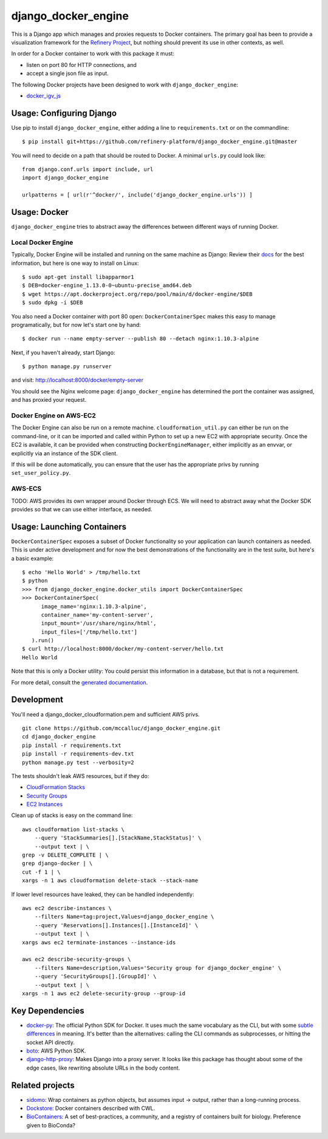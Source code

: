 ====================
django_docker_engine
====================

This is a Django app which manages and proxies requests to Docker containers.
The primary goal has been to provide a visualization framework for the
`Refinery Project <https://github.com/refinery-platform/refinery-platform>`_,
but nothing should prevent its use in other contexts, as well.

In order for a Docker container to work with this package it must:

- listen on port 80 for HTTP connections, and
- accept a single json file as input.

The following Docker projects have been designed to work with ``django_docker_engine``:

- `docker_igv_js <https://github.com/refinery-platform/docker_igv_js>`_

-----
Usage: Configuring Django
-----

Use pip to install ``django_docker_engine``, either adding a line to ``requirements.txt``
or on the commandline::

    $ pip install git+https://github.com/refinery-platform/django_docker_engine.git@master

You will need to decide on a path that should be routed to Docker. A minimal ``urls.py`` could look like::

    from django.conf.urls import include, url
    import django_docker_engine

    urlpatterns = [ url(r'^docker/', include('django_docker_engine.urls')) ]

-----
Usage: Docker
-----

``django_docker_engine`` tries to abstract away the differences between different ways of running Docker.

.....
Local Docker Engine
.....

Typically, Docker Engine will be installed and running on the same machine as Django:
Review their `docs <https://docs.docker.com/engine/installation/>`_ for the best information,
but here is one way to install on Linux::

    $ sudo apt-get install libapparmor1
    $ DEB=docker-engine_1.13.0-0~ubuntu-precise_amd64.deb
    $ wget https://apt.dockerproject.org/repo/pool/main/d/docker-engine/$DEB
    $ sudo dpkg -i $DEB

You also need a Docker container with port 80 open: ``DockerContainerSpec`` makes this easy to manage programatically,
but for now let's start one by hand::

    $ docker run --name empty-server --publish 80 --detach nginx:1.10.3-alpine
    
Next, if you haven't already, start Django::

    $ python manage.py runserver
    
and visit: http://localhost:8000/docker/empty-server

You should see the Nginx welcome page: ``django_docker_engine`` has determined the port the container was assigned,
and has proxied your request. 

.....
Docker Engine on AWS-EC2
.....

The Docker Engine can also be run on a remote machine. ``cloudformation_util.py`` can either be run
on the command-line, or it can be imported and called within Python to set up a new EC2 with appropriate
security. Once the EC2 is available, it can be provided when constructing ``DockerEngineManager``,
either implicitly as an envvar, or explicitly via an instance of the SDK client.

If this will be done automatically, you can ensure that the user has the appropriate privs by running
``set_user_policy.py``.

.....
AWS-ECS
.....

TODO: AWS provides its own wrapper around Docker through ECS. We will need to abstract away what the
Docker SDK provides so that we can use either interface, as needed.

-------
Usage: Launching Containers
-------

``DockerContainerSpec`` exposes a subset of Docker functionality so your application can launch containers as needed.
This is under active development and for now the best demonstrations of the functionality are in the test suite,
but here's a basic example::

    $ echo 'Hello World' > /tmp/hello.txt
    $ python
    >>> from django_docker_engine.docker_utils import DockerContainerSpec
    >>> DockerContainerSpec(
          image_name='nginx:1.10.3-alpine',
          container_name='my-content-server',
          input_mount='/usr/share/nginx/html',
          input_files=['/tmp/hello.txt']
       ).run()
    $ curl http://localhost:8000/docker/my-content-server/hello.txt
    Hello World

Note that this is only a Docker utility: You could persist this information in a database, but that is not a requirement.

For more detail, consult the `generated documentation <docs.md>`_.

-----------
Development
-----------

You'll need a django_docker_cloudformation.pem and sufficient AWS privs.

::

    git clone https://github.com/mccalluc/django_docker_engine.git
    cd django_docker_engine
    pip install -r requirements.txt
    pip install -r requirements-dev.txt
    python manage.py test --verbosity=2

The tests shouldn't leak AWS resources, but if they do:

- `CloudFormation Stacks <https://console.aws.amazon.com/cloudformation/home?region=us-east-1#/stacks?filter=active>`_
- `Security Groups <https://console.aws.amazon.com/ec2/v2/home?region=us-east-1#SecurityGroups:search=django_docker_;sort=groupId>`_
- `EC2 Instances <https://console.aws.amazon.com/ec2/v2/home?region=us-east-1#Instances:search=django_docker_;sort=keyName>`_

Clean up of stacks is easy on the command line::

    aws cloudformation list-stacks \
        --query 'StackSummaries[].[StackName,StackStatus]' \
        --output text | \
    grep -v DELETE_COMPLETE | \
    grep django-docker | \
    cut -f 1 | \
    xargs -n 1 aws cloudformation delete-stack --stack-name

If lower level resources have leaked, they can be handled independently::

    aws ec2 describe-instances \
        --filters Name=tag:project,Values=django_docker_engine \
        --query 'Reservations[].Instances[].[InstanceId]' \
        --output text | \
    xargs aws ec2 terminate-instances --instance-ids

    aws ec2 describe-security-groups \
        --filters Name=description,Values='Security group for django_docker_engine' \
        --query 'SecurityGroups[].[GroupId]' \
        --output text | \
    xargs -n 1 aws ec2 delete-security-group --group-id


----------------
Key Dependencies
----------------

- `docker-py <https://github.com/docker/docker-py>`_: The official
  Python SDK for Docker. It uses much the same vocabulary as the CLI,
  but with some `subtle differences <https://github.com/docker/docker-py/issues/1510>`_
  in meaning. It's better than the alternatives: calling
  the CLI commands as subprocesses, or hitting the socket API directly.

- `boto <http://boto3.readthedocs.io/en/latest/>`_: AWS Python SDK.

- `django-http-proxy <https://github.com/yvandermeer/django-http-proxy>`_:
  Makes Django into a proxy server. It looks like this package has thought about
  some of the edge cases, like rewriting absolute URLs in the body content.

----------------
Related projects
----------------

- `sidomo <https://github.com/deepgram/sidomo>`_: Wrap containers
  as python objects, but assumes input -> output, rather than a
  long-running process.

- `Dockstore <https://dockstore.org/docs/about>`_:
  Docker containers described with CWL.

- `BioContainers <http://biocontainers.pro/docs/developer-manual/developer-intro/>`_:
  A set of best-practices, a community, and a registry of containers
  built for biology. Preference given to BioConda?
